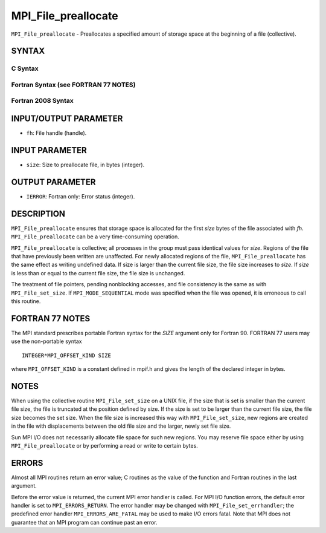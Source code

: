 MPI_File_preallocate
~~~~~~~~~~~~~~~~~~~~

``MPI_File_preallocate`` - Preallocates a specified amount of storage
space at the beginning of a file (collective).

SYNTAX
======


C Syntax
--------

.. code-block:: c
   :linenos:

   #include <mpi.h>
   int MPI_File_preallocate(MPI_File fh, MPI_Offset size)

Fortran Syntax (see FORTRAN 77 NOTES)
-------------------------------------

.. code-block:: fortran
   :linenos:

   USE MPI
   ! or the older form: INCLUDE 'mpif.h'
   MPI_FILE_PREALLOCATE(FH, SIZE, IERROR)
   	INTEGER	FH, IERROR
   	INTEGER(KIND=MPI_OFFSET_KIND)	SIZE

Fortran 2008 Syntax
-------------------

.. code-block:: fortran
   :linenos:

   USE mpi_f08
   MPI_File_preallocate(fh, size, ierror)
   	TYPE(MPI_File), INTENT(IN) :: fh
   	INTEGER(KIND=MPI_OFFSET_KIND), INTENT(IN) :: size
   	INTEGER, OPTIONAL, INTENT(OUT) :: ierror

INPUT/OUTPUT PARAMETER
======================

* ``fh``: File handle (handle). 

INPUT PARAMETER
===============

* ``size``: Size to preallocate file, in bytes (integer). 

OUTPUT PARAMETER
================

* ``IERROR``: Fortran only: Error status (integer). 

DESCRIPTION
===========

``MPI_File_preallocate`` ensures that storage space is allocated for the
first *size* bytes of the file associated with *fh*.
``MPI_File_preallocate`` can be a very time-consuming operation.

``MPI_File_preallocate`` is collective; all processes in the group must pass
identical values for *size*. Regions of the file that have previously
been written are unaffected. For newly allocated regions of the file,
``MPI_File_preallocate`` has the same effect as writing undefined data. If
size is larger than the current file size, the file size increases to
*size*. If *size* is less than or equal to the current file size, the
file size is unchanged.

The treatment of file pointers, pending nonblocking accesses, and file
consistency is the same as with ``MPI_File_set_size``. If
``MPI_MODE_SEQUENTIAL`` mode was specified when the file was opened, it is
erroneous to call this routine.

FORTRAN 77 NOTES
================

The MPI standard prescribes portable Fortran syntax for the *SIZE*
argument only for Fortran 90. FORTRAN 77 users may use the non-portable
syntax

::

        INTEGER*MPI_OFFSET_KIND SIZE

where ``MPI_OFFSET_KIND`` is a constant defined in mpif.h and gives the
length of the declared integer in bytes.

NOTES
=====

When using the collective routine ``MPI_File_set_size`` on a UNIX file, if
the size that is set is smaller than the current file size, the file is
truncated at the position defined by size. If the size is set to be
larger than the current file size, the file size becomes the set size.
When the file size is increased this way with ``MPI_File_set_size``, new
regions are created in the file with displacements between the old file
size and the larger, newly set file size.

Sun MPI I/O does not necessarily allocate file space for such new
regions. You may reserve file space either by using ``MPI_File_preallocate``
or by performing a read or write to certain bytes.

ERRORS
======

Almost all MPI routines return an error value; C routines as the value
of the function and Fortran routines in the last argument.

Before the error value is returned, the current MPI error handler is
called. For MPI I/O function errors, the default error handler is set to
``MPI_ERRORS_RETURN``. The error handler may be changed with
``MPI_File_set_errhandler``; the predefined error handler
``MPI_ERRORS_ARE_FATAL`` may be used to make I/O errors fatal. Note that MPI
does not guarantee that an MPI program can continue past an error.
